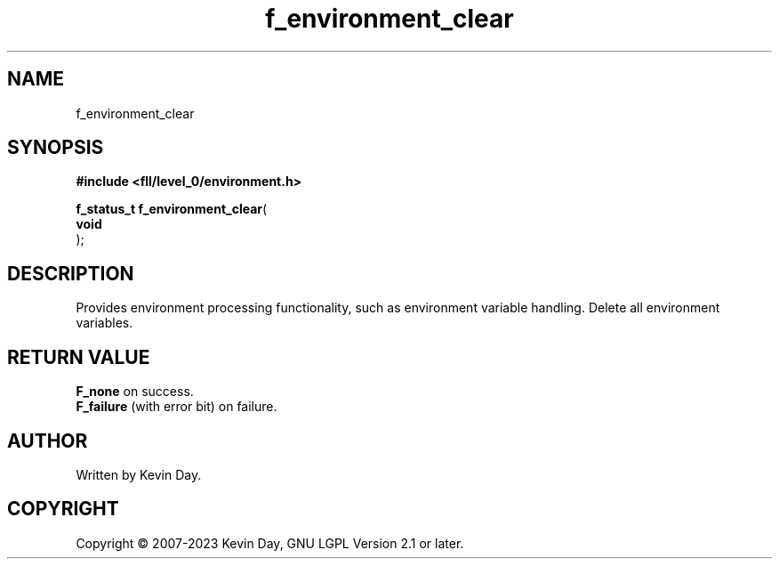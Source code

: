 .TH f_environment_clear "3" "July 2023" "FLL - Featureless Linux Library 0.6.8" "Library Functions"
.SH "NAME"
f_environment_clear
.SH SYNOPSIS
.nf
.B #include <fll/level_0/environment.h>
.sp
\fBf_status_t f_environment_clear\fP(
    \fBvoid     \fP\fI\fP
);
.fi
.SH DESCRIPTION
.PP
Provides environment processing functionality, such as environment variable handling. Delete all environment variables.
.SH RETURN VALUE
.PP
\fBF_none\fP on success.
.br
\fBF_failure\fP (with error bit) on failure.
.SH AUTHOR
Written by Kevin Day.
.SH COPYRIGHT
.PP
Copyright \(co 2007-2023 Kevin Day, GNU LGPL Version 2.1 or later.
